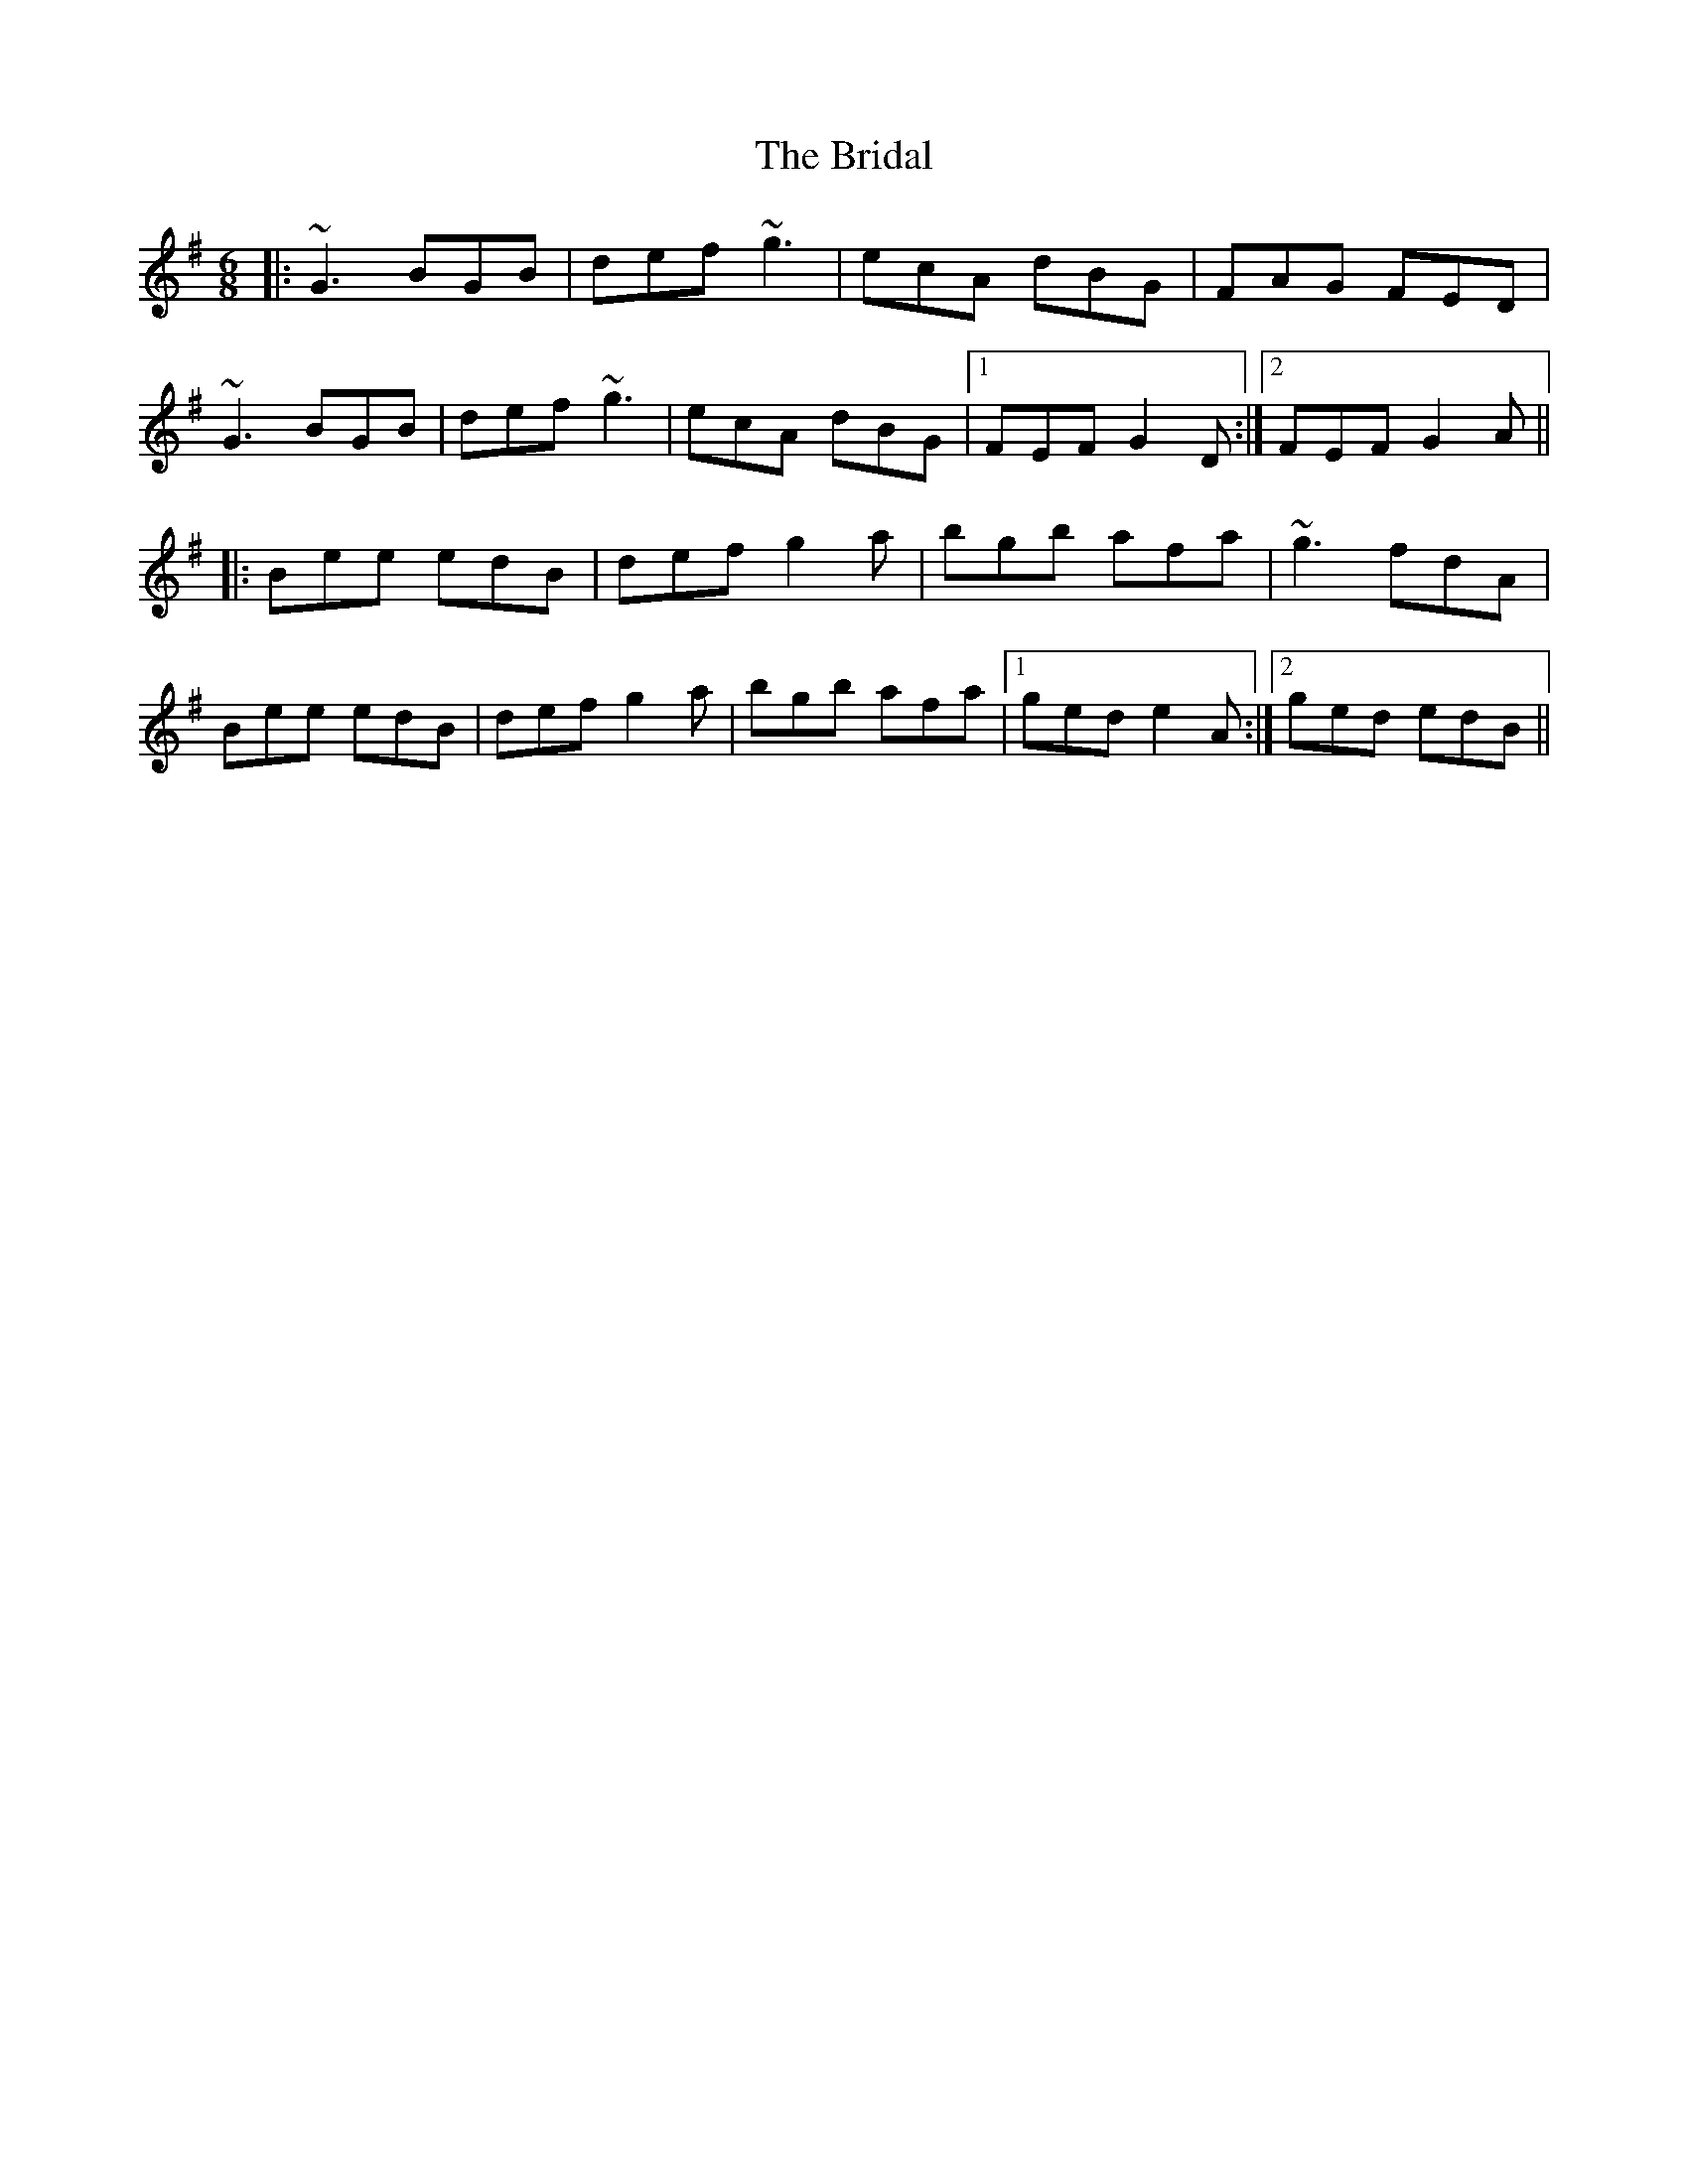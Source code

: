 X: 5067
T: Bridal, The
R: jig
M: 6/8
K: Gmajor
|:~G3 BGB|def ~g3|ecA dBG|FAG FED|
~G3 BGB|def ~g3|ecA dBG|1 FEF G2D:|2 FEF G2A||
|:Bee edB|def g2a|bgb afa|~g3 fdA|
Bee edB|def g2a|bgb afa|1 ged e2A:|2 ged edB||

